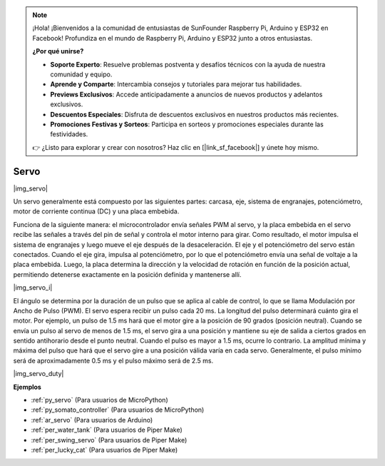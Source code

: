 .. note::

    ¡Hola! ¡Bienvenidos a la comunidad de entusiastas de SunFounder Raspberry Pi, Arduino y ESP32 en Facebook! Profundiza en el mundo de Raspberry Pi, Arduino y ESP32 junto a otros entusiastas.

    **¿Por qué unirse?**

    - **Soporte Experto**: Resuelve problemas postventa y desafíos técnicos con la ayuda de nuestra comunidad y equipo.
    - **Aprende y Comparte**: Intercambia consejos y tutoriales para mejorar tus habilidades.
    - **Previews Exclusivos**: Accede anticipadamente a anuncios de nuevos productos y adelantos exclusivos.
    - **Descuentos Especiales**: Disfruta de descuentos exclusivos en nuestros productos más recientes.
    - **Promociones Festivas y Sorteos**: Participa en sorteos y promociones especiales durante las festividades.

    👉 ¿Listo para explorar y crear con nosotros? Haz clic en [|link_sf_facebook|] y únete hoy mismo.

.. _cpn_servo:

Servo
===========

|img_servo|

Un servo generalmente está compuesto por las siguientes partes: carcasa, eje, sistema de engranajes, potenciómetro, motor de corriente continua (DC) y una placa embebida.

Funciona de la siguiente manera: el microcontrolador envía señales PWM al servo, y la placa embebida en el servo recibe las señales a través del pin de señal y controla el motor interno para girar. Como resultado, el motor impulsa el sistema de engranajes y luego mueve el eje después de la desaceleración. El eje y el potenciómetro del servo están conectados. Cuando el eje gira, impulsa al potenciómetro, por lo que el potenciómetro envía una señal de voltaje a la placa embebida. Luego, la placa determina la dirección y la velocidad de rotación en función de la posición actual, permitiendo detenerse exactamente en la posición definida y mantenerse allí.

|img_servo_i|

El ángulo se determina por la duración de un pulso que se aplica al cable de control, lo que se llama Modulación por Ancho de Pulso (PWM). El servo espera recibir un pulso cada 20 ms. La longitud del pulso determinará cuánto gira el motor. Por ejemplo, un pulso de 1.5 ms hará que el motor gire a la posición de 90 grados (posición neutral).
Cuando se envía un pulso al servo de menos de 1.5 ms, el servo gira a una posición y mantiene su eje de salida a ciertos grados en sentido antihorario desde el punto neutral. Cuando el pulso es mayor a 1.5 ms, ocurre lo contrario. La amplitud mínima y máxima del pulso que hará que el servo gire a una posición válida varía en cada servo. Generalmente, el pulso mínimo será de aproximadamente 0.5 ms y el pulso máximo será de 2.5 ms.

|img_servo_duty|

.. Example
.. -------------------

.. :ref:`Swinging Servo`

**Ejemplos**

* :ref:`py_servo` (Para usuarios de MicroPython)
* :ref:`py_somato_controller` (Para usuarios de MicroPython)
* :ref:`ar_servo` (Para usuarios de Arduino)
* :ref:`per_water_tank` (Para usuarios de Piper Make)
* :ref:`per_swing_servo` (Para usuarios de Piper Make)
* :ref:`per_lucky_cat` (Para usuarios de Piper Make)
